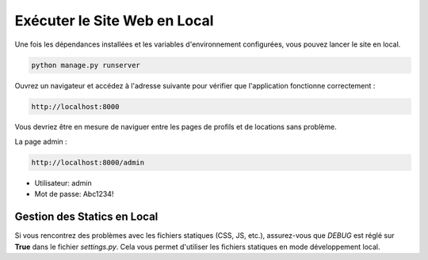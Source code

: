 Exécuter le Site Web en Local
-------------------------------
Une fois les dépendances installées et les variables d'environnement configurées, vous pouvez lancer le site en local.

.. code-block:: bash

   python manage.py runserver

Ouvrez un navigateur et accédez à l'adresse suivante pour vérifier que l'application fonctionne correctement :

.. code-block:: text

   http://localhost:8000

Vous devriez être en mesure de naviguer entre les pages de profils et de locations sans problème.

La page admin : 

.. code-block:: text

   http://localhost:8000/admin

- Utilisateur: admin
- Mot de passe: Abc1234!

-------------------------------
Gestion des Statics en Local
-------------------------------
Si vous rencontrez des problèmes avec les fichiers statiques (CSS, JS, etc.), assurez-vous que `DEBUG` est réglé sur **True** dans le fichier `settings.py`. Cela vous permet d'utiliser les fichiers statiques en mode développement local.


